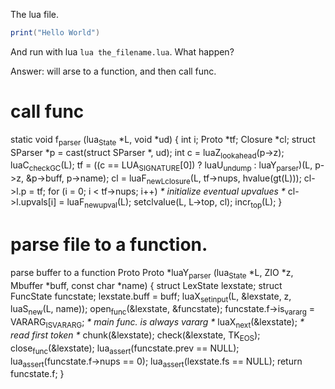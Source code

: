 The lua file.

#+BEGIN_SRC lua
print("Hello World")
#+END_SRC

And run with lua ~lua the_filename.lua~. What happen?

Answer: will arse to a function, and then call func.

* call func

static void f_parser (lua_State *L, void *ud) {
  int i;
  Proto *tf;
  Closure *cl;
  struct SParser *p = cast(struct SParser *, ud);
  int c = luaZ_lookahead(p->z);
  luaC_checkGC(L);
  tf = ((c == LUA_SIGNATURE[0]) ? luaU_undump : luaY_parser)(L, p->z,
                                                             &p->buff, p->name);
  cl = luaF_newLclosure(L, tf->nups, hvalue(gt(L)));
  cl->l.p = tf;
  for (i = 0; i < tf->nups; i++)  /* initialize eventual upvalues */
    cl->l.upvals[i] = luaF_newupval(L);
  setclvalue(L, L->top, cl);
  incr_top(L);
}

* parse file to a function.

parse buffer to a function Proto
Proto *luaY_parser (lua_State *L, ZIO *z, Mbuffer *buff, const char *name) {
  struct LexState lexstate;
  struct FuncState funcstate;
  lexstate.buff = buff;
  luaX_setinput(L, &lexstate, z, luaS_new(L, name));
  open_func(&lexstate, &funcstate);
  funcstate.f->is_vararg = VARARG_ISVARARG;  /* main func. is always vararg */
  luaX_next(&lexstate);  /* read first token */
  chunk(&lexstate);
  check(&lexstate, TK_EOS);
  close_func(&lexstate);
  lua_assert(funcstate.prev == NULL);
  lua_assert(funcstate.f->nups == 0);
  lua_assert(lexstate.fs == NULL);
  return funcstate.f;
}
